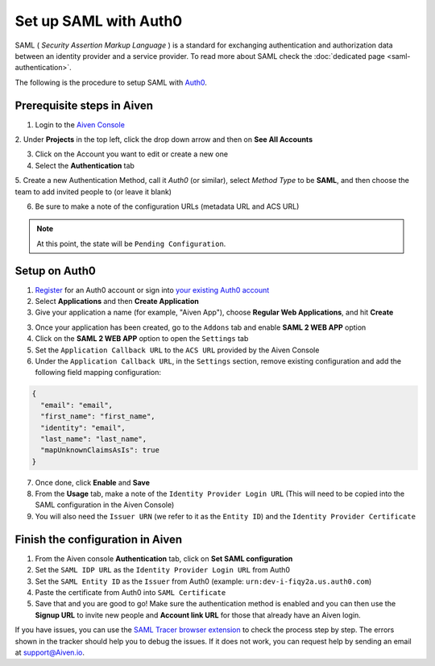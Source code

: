 Set up SAML with Auth0
=========================

SAML ( *Security Assertion Markup Language* ) is a standard for
exchanging authentication and authorization data between an identity
provider and a service provider. To read more about SAML check the :doc:`dedicated page <saml-authentication>`.

The following is the procedure to setup SAML with `Auth0 <https://auth0.com/>`_.

Prerequisite steps in Aiven
-----------------------------------

1. Login to the `Aiven Console <https://console.aiven.io>`_

2. Under **Projects** in the top left, click the drop down arrow and
then on **See All Accounts**

3. Click on the Account you want to edit or create a new one

4. Select the **Authentication** tab

5. Create a new Authentication Method, call it `Auth0` (or similar), select *Method Type* to be **SAML**, and then
choose the team to add invited people to (or leave it blank)

6. Be sure to make a note of the configuration URLs (metadata URL and ACS URL)

.. note::
   At this point, the state will be ``Pending Configuration``.

Setup on Auth0
----------------

1. `Register <https://auth0.com/signup>`_ for an Auth0 account or sign into `your existing Auth0 account <https://manage.auth0.com>`_ 

2. Select **Applications** and then **Create Application** 

3. Give your application a name (for example, "Aiven App"), choose **Regular Web Applications**, and hit **Create** 

3. Once your application has been created, go to the ``Addons`` tab and enable **SAML 2 WEB APP** option

4. Click on the **SAML 2 WEB APP** option to open the ``Settings`` tab

5. Set the ``Application Callback URL`` to the ``ACS URL`` provided by the Aiven Console

6. Under the ``Application Callback URL``, in the ``Settings`` section, remove existing configuration and add the following field mapping configuration:

.. code-block:: shell

   {
     "email": "email",
     "first_name": "first_name",
     "identity": "email",
     "last_name": "last_name",
     "mapUnknownClaimsAsIs": true
   }

7. Once done, click **Enable** and **Save**

8. From the **Usage** tab, make a note of the ``Identity Provider Login URL`` (This will need to be copied into the SAML configuration in the Aiven Console)

9. You will also need the ``Issuer URN`` (we refer to it as the ``Entity ID``) and the ``Identity Provider Certificate``

Finish the configuration in Aiven
---------------------------------

1. From the Aiven console **Authentication** tab, click on **Set SAML configuration**

2. Set the ``SAML IDP URL`` as the ``Identity Provider Login URL`` from Auth0 

3. Set the ``SAML Entity ID`` as the ``Issuer`` from Auth0 (example: ``urn:dev-i-fiqy2a.us.auth0.com``)

4. Paste the certificate from Auth0 into ``SAML Certificate``

5. Save that and you are good to go! Make sure the authentication method is enabled and you can then use the **Signup URL** to invite new people and **Account link URL** for those that already have an Aiven login.

If you have issues, you can use the `SAML Tracer browser extension <https://addons.mozilla.org/firefox/addon/saml-tracer/>`_ to  check the process step by step. The errors shown in the tracker should help you to debug the issues. If it does not work, you can request help by sending an email at support@Aiven.io.
